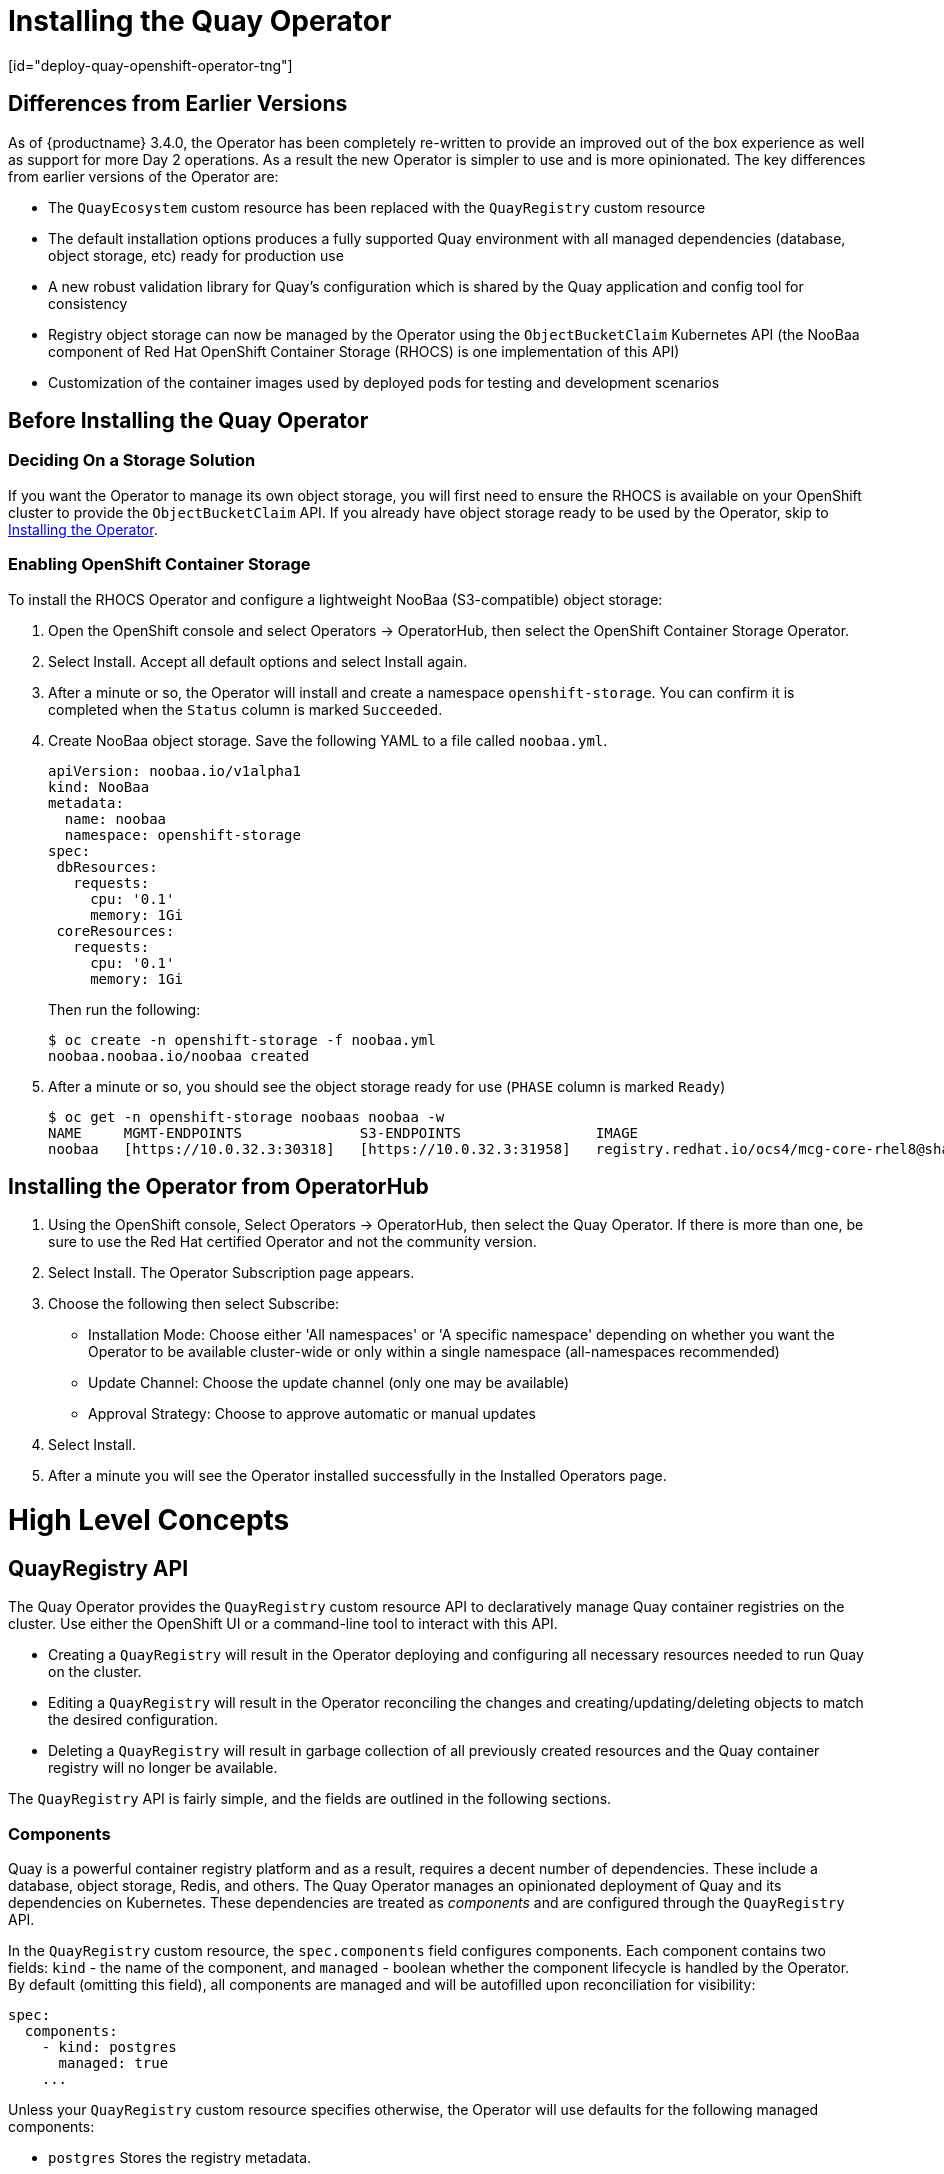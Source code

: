= Installing the Quay Operator
[id="deploy-quay-openshift-operator-tng"]

== Differences from Earlier Versions

As of {productname} 3.4.0, the Operator has been completely re-written to provide an improved out of the box experience as well as support for more Day 2 operations.  As a result the new Operator is simpler to use and is more opinionated.  The key differences from earlier versions of the Operator are:

* The `QuayEcosystem` custom resource has been replaced with the `QuayRegistry` custom resource
* The default installation options produces a fully supported Quay environment with all managed dependencies (database, object storage, etc) ready for production use
* A new robust validation library for Quay's configuration which is shared by the Quay application and config tool for consistency
* Registry object storage can now be managed by the Operator using the `ObjectBucketClaim` Kubernetes API (the NooBaa component of Red Hat OpenShift Container Storage (RHOCS) is one implementation of this API)
* Customization of the container images used by deployed pods for testing and development scenarios

== Before Installing the Quay Operator

=== Deciding On a Storage Solution

If you want the Operator to manage its own object storage, you will first need to ensure the RHOCS is available on your OpenShift cluster to provide the `ObjectBucketClaim` API.  If you already have object storage ready to be used by the Operator, skip to xref:Installing the Operator from OperatorHub[Installing the Operator].

=== Enabling OpenShift Container Storage

To install the RHOCS Operator and configure a lightweight NooBaa (S3-compatible) object storage:

. Open the OpenShift console and select Operators -> OperatorHub, then select the OpenShift Container Storage Operator. 
. Select Install.  Accept all default options and select Install again.
. After a minute or so, the Operator will install and create a namespace `openshift-storage`.  You can confirm it is completed when the `Status` column is marked `Succeeded`.
. Create NooBaa object storage.  Save the following YAML to a file called `noobaa.yml`.
+
```
apiVersion: noobaa.io/v1alpha1
kind: NooBaa
metadata:
  name: noobaa
  namespace: openshift-storage
spec:
 dbResources:
   requests:
     cpu: '0.1'
     memory: 1Gi
 coreResources:
   requests:
     cpu: '0.1'
     memory: 1Gi
```
+
Then run the following:
+
```
$ oc create -n openshift-storage -f noobaa.yml
noobaa.noobaa.io/noobaa created
```
+
. After a minute or so, you should see the object storage ready for use (`PHASE` column is marked `Ready`)
+
```
$ oc get -n openshift-storage noobaas noobaa -w
NAME     MGMT-ENDPOINTS              S3-ENDPOINTS                IMAGE                                                                                                            PHASE   AGE
noobaa   [https://10.0.32.3:30318]   [https://10.0.32.3:31958]   registry.redhat.io/ocs4/mcg-core-rhel8@sha256:56624aa7dd4ca178c1887343c7445a9425a841600b1309f6deace37ce6b8678d   Ready   3d18h
```

== Installing the Operator from OperatorHub

. Using the OpenShift console, Select Operators -> OperatorHub, then select the Quay Operator. If there is more than one, be sure to use the Red Hat certified Operator and not the community version.

. Select Install. The Operator Subscription page appears.

. Choose the following then select Subscribe:

* Installation Mode: Choose either 'All namespaces' or 'A specific namespace' depending on whether you want the Operator to be available cluster-wide or only within a single namespace (all-namespaces recommended)

* Update Channel: Choose the update channel (only one may be available)

* Approval Strategy: Choose to approve automatic or manual updates

. Select Install.

. After a minute you will see the Operator installed successfully in the Installed Operators page.

= High Level Concepts

== QuayRegistry API

The Quay Operator provides the `QuayRegistry` custom resource API to declaratively manage Quay container registries on the cluster. Use either the OpenShift UI or a command-line tool to interact with this API.

* Creating a `QuayRegistry` will result in the Operator deploying and configuring all necessary resources needed to run Quay on the cluster.
* Editing a `QuayRegistry` will result in the Operator reconciling the changes and creating/updating/deleting objects to match the desired configuration.
* Deleting a `QuayRegistry` will result in garbage collection of all previously created resources and the Quay container registry will no longer be available.

The `QuayRegistry` API is fairly simple, and the fields are outlined in the following sections.

=== Components

Quay is a powerful container registry platform and as a result, requires a decent number of dependencies. These include a database, object storage, Redis, and others. The Quay Operator manages an opinionated deployment of Quay and its dependencies on Kubernetes. These dependencies are treated as _components_ and are configured through the `QuayRegistry` API.

In the `QuayRegistry` custom resource, the `spec.components` field configures components. Each component contains two fields: `kind` - the name of the component, and `managed` - boolean whether the component lifecycle is handled by the Operator. By default (omitting this field), all components are managed and will be autofilled upon reconciliation for visibility:

[source,yaml]
----
spec:
  components:
    - kind: postgres
      managed: true
    ...
----

Unless your `QuayRegistry` custom resource specifies otherwise, the Operator will use defaults for the following managed components:

* `postgres`  Stores the registry metadata.
ifeval::["{productname}" == "Red Hat Quay"]
Uses a version of Postgres 10 from the link:https://www.softwarecollections.org/en/[Software Collections].
endif::[]
ifeval::["{productname}" == "Project Quay"]
Uses an upstream (CentOS) version of Postgres 10.
endif::[]
* `redis`  Handles Quay builder coordination and some internal logging.
* `objectstorage`  Stores image layer blobs.  Utilizes the `ObjectBucketClaim` Kubernetes API which is provided by Noobaa/RHOCS.
* `clair`  Provides image vulnerability scanning.
* `horizontalpodautoscaler`  Adjusts the number of Quay pods depending on memory/cpu consumption.
* `mirror`  Configures a repository mirror worker (to support optional repository mirroring).
* `route`  Provides an external entrypoint to the Quay registry from outside of OpenShift.

==== Considerations For Managed Components

While the Operator will handle any required configuration and installation work needed for {productname} to use the managed components, there are several considerations to keep in mind.

* Database backups should be performed regularly using either the supplied tools on the Postgres image or your own backup infrastructure.  The Operator does not currently ensure the Postgres database is backed up.
* Restoring the Postgres database from a backup must be done using Postgres tools and procedures.  Be aware that your Quay `Pods` should not be running while the database restore is in progress.
* Database disk space is allocated automatically by the Operator with 50 GiB. This number represents a usable amount of storage for most small to medium {productname} installations but may not be sufficient for your use cases. Resizing the database volume is currently not handled by the Operator.
* Object storage disk space is allocated automatically by the Operator with 50 GiB. This number represents a usable amount of storage for most small to medium {productname} installations but may not be sufficient for your use cases. Resizing the RHOCS volume is currently not handled by the Operator.  See the section below on resizing managed storage for more details.
* The Operator will deploy an OpenShift `Route` as the default entrypoint to the registry.  If you prefer a different entrypoint (e.g. `Ingress` or direct `Service` access that configuration will need to be done manually).

If any of these considerations are unacceptable for your environment, it would be suggested to provide the Operator with unmanaged resources or overrides as described in the following sections.

==== Using Existing (Un-Managed) Components With the Quay Operator

If you have existing components such as Postgres, Redis or object storage that you would like to use with Quay, you first configure them within the Quay configuration bundle (`config.yaml`) and then reference the bundle in your `QuayRegistry` (as a Kubernetes `Secret`) while indicating which components are unmanaged.

For example, to use an existing Postgres database:

. Create a `Secret` with the necessary database fields in a `config.yaml` file:
+
.config.yaml:
[source,yaml]
----
DB_URI: postgresql://test-quay-database:postgres@test-quay-database:5432/test-quay-database 
----
+
----
$ kubectl create secret generic --from-file config.yaml=./config.yaml test-config-bundle
----
+
. Create a QuayRegistry which marks postgres component as unmanaged and references the created Secret:
+
.quayregistry.yaml
[source,yaml]
----
apiVersion: quay.redhat.com/v1
kind: QuayRegistry
metadata:
  name: test
spec:
  configBundleSecret: test-config-bundle
  components:
    - kind: postgres
      managed: false
----
+
The deployed Quay application will now use the external database.

[NOTE]
====
The Quay config editor can also be used to create or modify an existing config bundle and simplify the process of updating the Kubernetes `Secret`, especially for multiple changes.  When Quay's configuration is changed via the config editor and sent to the Operator, the Quay deployment will be updated to reflect the new configuration.
====

=== Config Bundle Secret

The `spec.configBundleSecret` field is a reference to the `metadata.name` of a `Secret` in the same namespace as the `QuayRegistry`. This `Secret` must contain a `config.yaml` key/value pair. This `config.yaml` file is a Quay config YAML file. This field is optional, and will be auto-filled by the Operator if not provided. If provided, it serves as the base set of config fields which are later merged with other fields from any managed components to form a final output `Secret`, which is then mounted into the Quay application pods.

=== AWS S3 CloudFront

If you use AWS S3 CloudFront for backend registry storage, specify the private key as shown in the following example:
....
$ oc create secret generic --from-file config.yaml=./config_awss3cloudfront.yaml --from-file default-cloudfront-signing-key.pem=./default-cloudfront-signing-key.pem test-config-bundle
....

== QuayRegistry Status

Lifecycle observability for a given Quay deployment is reported in the `status` section of the corresponding `QuayRegistry` object. The Operator constantly updates this section, and this should be the first place to look for any problems or state changes in Quay or its managed dependencies.

=== Registry Endpoint

Once Quay is ready to be used, the `status.registryEndpoint` field will be populated with the publicly available hostname of the registry.

=== Config Editor Endpoint

Access Quay's UI-based config editor using `status.configEditorEndpoint`.

=== Config Editor Credentials Secret

The username/password for the config editor UI will be stored in a `Secret` in the same namespace as the `QuayRegistry` referenced by `status.configEditorCredentialsSecret`.

=== Current Version

The current version of Quay that is running will be reported in `status.currentVersion`.

=== Conditions

Certain conditions will be reported in `status.conditions`.

= Deploying Quay using the Quay Operator

== Creating a Quay Registry

The default configuration tells the Operator to manage all of Quay's dependencies (database, Redis, object storage, etc). 

=== OpenShift Console

. Select Operators -> Installed Operators, then select the Quay Operator to navigate to the Operator detail view.
. Click 'Create Instance' on the 'Quay Registry' tile under 'Provided APIs'.
. Optionally change the 'Name' of the `QuayRegistry`. This will affect the hostname of the registry. All other fields have been populated with defaults.
. Click 'Create' to submit the `QuayRegistry` to be deployed by the Quay Operator.
. You should be redirected to the `QuayRegistry` list view. Click on the `QuayRegistry` you just created to see the detail view.
. Once the 'Registry Endpoint' has a value, click it to access your new Quay registry via the UI. You can now select 'Create Account' to create a user and sign in.

=== Command Line

The same result can be achieved using the CLI. 

. Create the following `QuayRegistry` custom resource in a file called `quay.yaml`.
+
.quay.yaml:
[source,yaml]
----
apiVersion: quay.redhat.com/v1
kind: QuayRegistry
metadata:
  name: my-registry
----

. Create the `QuayRegistry` in your namespace:
+
```sh
$ oc create -n <your-namespace> -f quay.yaml
```

. Wait until the `status.registryEndpoint` is populated.
+
```sh
$ oc get -n <your-namespace> quayregistry my-registry -o jsonpath="{.status.registryEndpoint}" -w
```

. Once the `status.registryEndpoint` has a value, navigate to it using your web browser to access your new Quay registry via the UI. You can now select 'Create Account' to create a user and sign in.

== Deploying Quay on infrastructure nodes

By default, Quay-related pods are placed on arbitrary worker nodes when using the Operator to deploy the registry.

You can specify a set of nodes to host infrastructure components only. You apply specific Kubernetes labels to these nodes and then update the infrastructure components to run on only those nodes. In this section, you will see how to label infrastructure nodes and then control the placement of Quay pods on these nodes. 

=== Label nodes for infrastructure use

In the cluster used in this example, there are three master nodes and six worker nodes:

----
$ oc get nodes
NAME                                               STATUS   ROLES    AGE     VERSION
user1-jcnp6-master-0.c.quay-devel.internal         Ready    master   3h30m   v1.20.0+ba45583
user1-jcnp6-master-1.c.quay-devel.internal         Ready    master   3h30m   v1.20.0+ba45583
user1-jcnp6-master-2.c.quay-devel.internal         Ready    master   3h30m   v1.20.0+ba45583
user1-jcnp6-worker-b-65plj.c.quay-devel.internal   Ready    worker   3h21m   v1.20.0+ba45583
user1-jcnp6-worker-b-jr7hc.c.quay-devel.internal   Ready    worker   3h21m   v1.20.0+ba45583
user1-jcnp6-worker-c-jrq4v.c.quay-devel.internal   Ready    worker   3h21m   v1.20.0+ba45583
user1-jcnp6-worker-c-pwxfp.c.quay-devel.internal   Ready    worker   3h21m   v1.20.0+ba45583
user1-jcnp6-worker-d-h5tv2.c.quay-devel.internal   Ready    worker   3h22m   v1.20.0+ba45583
user1-jcnp6-worker-d-m9gg4.c.quay-devel.internal   Ready    worker   3h21m   v1.20.0+ba45583
----

Label the final three worker nodes for infrastructure use:

----
$ oc label node --overwrite user1-jcnp6-worker-c-pwxfp.c.quay-devel.internal node-role.kubernetes.io/infra=
$ oc label node --overwrite user1-jcnp6-worker-d-h5tv2.c.quay-devel.internal node-role.kubernetes.io/infra=
$ oc label node --overwrite user1-jcnp6-worker-d-m9gg4.c.quay-devel.internal node-role.kubernetes.io/infra=
----

Now, when you list the nodes in the cluster, the last 3 worker nodes will have an added role of `infra`:

----
$ oc get nodes
NAME                                               STATUS   ROLES          AGE     VERSION
user1-jcnp6-master-0.c.quay-devel.internal         Ready    master         4h14m   v1.20.0+ba45583
user1-jcnp6-master-1.c.quay-devel.internal         Ready    master         4h15m   v1.20.0+ba45583
user1-jcnp6-master-2.c.quay-devel.internal         Ready    master         4h14m   v1.20.0+ba45583
user1-jcnp6-worker-b-65plj.c.quay-devel.internal   Ready    worker         4h6m    v1.20.0+ba45583
user1-jcnp6-worker-b-jr7hc.c.quay-devel.internal   Ready    worker         4h5m    v1.20.0+ba45583
user1-jcnp6-worker-c-jrq4v.c.quay-devel.internal   Ready    worker         4h5m    v1.20.0+ba45583
user1-jcnp6-worker-c-pwxfp.c.quay-devel.internal   Ready    infra,worker   4h6m    v1.20.0+ba45583
user1-jcnp6-worker-d-h5tv2.c.quay-devel.internal   Ready    infra,worker   4h6m    v1.20.0+ba45583
user1-jcnp6-worker-d-m9gg4.c.quay-devel.internal   Ready    infra,worker   4h6m    v1.20.0+ba45583
----

With an infra node being assigned as a worker, there is a chance that user workloads could get inadvertently assigned to an infra node. To avoid this, you can apply a taint to the infra node and then add tolerations for the pods you want to control.

----
$ oc adm taint nodes user1-jcnp6-worker-c-pwxfp.c.quay-devel.internal node-role.kubernetes.io/infra:NoSchedule
$ oc adm taint nodes user1-jcnp6-worker-d-h5tv2.c.quay-devel.internal node-role.kubernetes.io/infra:NoSchedule
$ oc adm taint nodes user1-jcnp6-worker-d-m9gg4.c.quay-devel.internal node-role.kubernetes.io/infra:NoSchedule
----

=== Create a Project with node selector and toleration

If you have already deployed Quay using the Quay Operator, remove the installed operator and any specific namespace(s) you created for the deployment.

Create a Project resource, specifying a node selector and toleration as shown in the following example:

.quay-registry.yaml
----
kind: Project
apiVersion: project.openshift.io/v1
metadata:
  name: quay-registry
  annotations:
    openshift.io/node-selector: 'node-role.kubernetes.io/infra='
    scheduler.alpha.kubernetes.io/defaultTolerations: >-
      [{"operator": "Exists", "effect": "NoSchedule", "key":
      "node-role.kubernetes.io/infra"}
      ]
----

Use the `oc apply` command to create the Project:

----
$ oc apply -f quay-registry.yaml
project.project.openshift.io/quay-registry created
----

Any subsequent resources created in the `quay-registry` namespace should now be scheduled on the dedicated infrastructure nodes.


=== Install the Quay Operator in the namespace 

When installing the Quay Operator, specify the appropriate project namespace explicitly, in this case `quay-registry`. This will result in the operator pod itself landing on one of the three infrastructure nodes:

----
$ oc get pods -n quay-registry -o wide
NAME                                    READY   STATUS    RESTARTS   AGE   IP            NODE                                               
quay-operator.v3.4.1-6f6597d8d8-bd4dp   1/1     Running   0          30s   10.131.0.16   user1-jcnp6-worker-d-h5tv2.c.quay-devel.internal 
----

=== Create the registry

Create the registry as explained earlier, and then wait for the deployment to be ready. When you list the Quay pods, you should now see that they have only been scheduled on the three nodes that you have labelled for infrastructure purposes:

----
$ oc get pods -n quay-registry -o wide
NAME                                                   READY   STATUS      RESTARTS   AGE     IP            NODE                                                 
example-registry-clair-app-789d6d984d-gpbwd            1/1     Running     1          5m57s   10.130.2.80   user1-jcnp6-worker-d-m9gg4.c.quay-devel.internal
example-registry-clair-postgres-7c8697f5-zkzht         1/1     Running     0          4m53s   10.129.2.19   user1-jcnp6-worker-c-pwxfp.c.quay-devel.internal
example-registry-quay-app-56dd755b6d-glbf7             1/1     Running     1          5m57s   10.129.2.17   user1-jcnp6-worker-c-pwxfp.c.quay-devel.internal
example-registry-quay-config-editor-7bf9bccc7b-dpc6d   1/1     Running     0          5m57s   10.131.0.23   user1-jcnp6-worker-d-h5tv2.c.quay-devel.internal
example-registry-quay-database-8dc7cfd69-dr2cc         1/1     Running     0          5m43s   10.129.2.18   user1-jcnp6-worker-c-pwxfp.c.quay-devel.internal
example-registry-quay-mirror-78df886bcc-v75p9          1/1     Running     0          5m16s   10.131.0.24   user1-jcnp6-worker-d-h5tv2.c.quay-devel.internal
example-registry-quay-postgres-init-8s8g9              0/1     Completed   0          5m54s   10.130.2.79   user1-jcnp6-worker-d-m9gg4.c.quay-devel.internal
example-registry-quay-redis-5688ddcdb6-ndp4t           1/1     Running     0          5m56s   10.130.2.78   user1-jcnp6-worker-d-m9gg4.c.quay-devel.internal
quay-operator.v3.4.1-6f6597d8d8-bd4dp                  1/1     Running     0          22m     10.131.0.16   user1-jcnp6-worker-d-h5tv2.c.quay-devel.internal
----


== Upgrading Quay using the Quay Operator

The Quay Operator follows a _synchronized versioning_ scheme, which means that each version of the Operator is tied to the version of Quay and its components which it manages. There is no field on the `QuayRegistry` custom resource which sets the version of Quay to deploy; the Operator only knows how to deploy a single version of all components. This scheme was chosen to ensure that all components work well together and to reduce complexity of the Operator needing to know how to manage the lifecycles of many different versions of Quay on Kubernetes.

=== Operator Lifecycle Manager

The Quay Operator should be installed and upgraded using the link:https://docs.openshift.com/container-platform/4.6/operators/understanding/olm/olm-understanding-olm.html[Operator Lifecycle Manager (OLM)]. This powerful and complex piece of software takes care of the full lifecycle of Operators, including installation, configuration, automatic upgrades, UX enhancements, etc. When creating a `Subscription` with the default `approvalStrategy: Automatic`, OLM will automatically upgrade the Quay Operator whenever a new version becomes available. **NOTE**: 

[WARNING]
====
When the Quay Operator is installed via Operator Lifecycle Manager it may be configured to support automatic or manual upgrades.  This option is shown on the Operator Hub page for the Quay Operator during installation.  It can also be found in the Quay Operator `Subscription` object via the `approvalStrategy` field.  Choosing Automatic` means that your Quay Operator will automatically be upgraded whenever a new Operator version is released.  If this is not desireable, then the `Manual` approval strategy should be selected.
====

=== Upgrading a QuayRegistry

When the Quay Operator starts up, it immediately looks for any `QuayRegistries` it can find in the namespace(s) it is configured to watch. When it finds one, the following logic is used:

* If `status.currentVersion` is unset, reconcile as normal.
* If `status.currentVersion` equals the Operator version, reconcile as normal.
* If `status.currentVersion` does not equal the Operator version, check if it can be upgraded. If it can, perform upgrade tasks and set the `status.currentVersion` to the Operator's version once complete. If it cannot be upgraded, return an error and leave the `QuayRegistry` and its deployed Kubernetes objects alone.

=== Upgrading a QuayEcosystem

Upgrades are supported from previous versions of the Operator which used the `QuayEcosystem` API for a limited set of configurations. To ensure that migrations do not happen unexpectedly, a special label needs to be applied to the `QuayEcosystem` for it to be migrated. A new `QuayRegistry` will be created for the Operator to manage, but the old `QuayEcosystem` will remain until manually deleted to ensure that you can roll back and still access Quay in case anything goes wrong. To migrate an existing `QuayEcosystem` to a new `QuayRegistry`, follow these steps:

. Add `"quay-operator/migrate": "true"` to the `metadata.labels` of the `QuayEcosystem`.

. Wait for a `QuayRegistry` to be created with the same `metadata.name` as your `QuayEcosystem`. The `QuayEcosystem` will be marked with the label `"quay-operator/migration-complete": "true"`.

. Once the `status.registryEndpoint` of the new `QuayRegistry` is set, access Quay and confirm all data and settings were migrated successfully.

. When you are confident everything worked correctly, you may delete the `QuayEcosystem` and Kubernetes garbage collection will clean up all old resources.

==== Reverting QuayEcosystem Upgrade

If something goes wrong during the automatic upgrade from `QuayEcosystem` to `QuayRegistry`, follow these steps to revert back to using the `QuayEcosystem`:

* Delete the `QuayRegistry` using either the UI or `kubectl`:
```sh
$ kubectl delete -n <namespace> quayregistry <quayecosystem-name>
```

* If external access was provided using a `Route`, change the `Route` to point back to the original `Service` using the UI or `kubectl`.

[NOTE]
====
If your `QuayEcosystem` was managing the Postgres database, the upgrade process will migrate your data to a new Postgres database managed by the upgraded Operator.  Your old database will not be changed or removed but Quay will no longer use it once the migration is completed.  If there are issues during the data migration, the upgrade process will exit and it is recommended that you continue with your database as an unmanaged component.
====

==== Supported QuayEcosystem Configurations for Upgrades

The Quay Operator will report errors in its logs and in `status.conditions` if migrating a `QuayEcosystem` component fails or is unsupported. All unmanaged components should migrate successfully because no Kubernetes resources need to be adopted and all the necessary values are already provided in Quay's `config.yaml`.

*Database*

Ephemeral database not supported (`volumeSize` field must be set).

*Redis*

Nothing special needed.

*External Access*

Only `Route` access supported for automatic migration. Manual migration required for other methods.

* `LoadBalancer` without custom hostname:
After the `QuayEcosystem` is marked with label `"quay-operator/migration-complete": "true"`, delete the `metadata.ownerReferences` field from existing `Service` _before_ deleting the `QuayEcosystem` to prevent Kubernetes from garbage collecting the `Service` and removing the load balancer. A new `Service` will be created with `metadata.name` format `<QuayEcosystem-name>-quay-app`. Edit the `spec.selector` of the existing `Service` to match the `spec.selector` of the new `Service` so traffic to the old load balancer endpoint will now be directed to the new pods. You are now responsible for the old `Service`; the Quay Operator will not manage it.

* `LoadBalancer`/`NodePort`/`Ingress` with custom hostname:
A new `Service` of type `LoadBalancer` will be created with `metadata.name` format `<QuayEcosystem-name>-quay-app`. Change your DNS settings to point to the `status.loadBalancer` endpoint provided by the new `Service`.

*Clair*

Nothing special needed.

*Object Storage*

`QuayEcosystem` did not have a managed object storage component, so object storage will always be marked as unmanaged. Local storage is not supported.

*Repository Mirroring*

Nothing special needed.

= Advanced Concepts

== Customizing the Quay Deployment

The Quay Operator takes an opinionated strategy towards deploying Quay and its dependencies, however there are places where the Quay deployment can be customized.  

=== Quay Application Configuration

Once deployed, the Quay application itself can be configured as normal using the config editor UI or by modifying the `Secret` containing the Quay configuration bundle.  The Operator uses the `Secret` named in the `spec.configBundleSecret` field but does not watch this resource for changes.  It is recommended that configuration changes be made to a new `Secret` resource and the `spec.configBundleSecret` field be updated to reflect the change.  In the event there are issues with the new configuration, it is simple to revert the value of `spec.configBundleSecret` to the older `Secret`.

=== Customizing External Access to the Registry

When running on OpenShift, the `Routes` API is available and will automatically be used as a managed component. After creating the QuayRegistry, the external access point can be found in the status block of the `QuayRegistry`:

[source,yaml]
----
status:
  registryEndpoint: some-quay.my-namespace.apps.mycluster.com
----

The Operator creates a Service of `type: Loadbalancer` for your registry.  You can configure your DNS provider to point the `SERVER_HOSTNAME` to the external IP address of the service.

```
$ oc get services -n <namespace>
NAME                    TYPE        CLUSTER-IP       EXTERNAL-IP          PORT(S)             AGE
some-quay               ClusterIP   172.30.143.199   34.123.133.39        443/TCP,9091/TCP    23h
```

==== Using a Custom Hostname and TLS

By default, a `Route` will be created with the default generated hostname and a certificate/key pair will be generated for TLS.  If you want to access {productname} using a custom hostname and bring your own TLS certificate/key pair, follow these steps.

Because Quay will use TLS for in-cluster communication with other services within Kubernetes (like Clair), you must ensure that the certificate/key pair you use has Subject Alternative Names (SANs) for each of the following hostname patterns:

- `<quayregistry-name>-quay-app`
- `<quayregistry-name>-quay-app.<quayregistry-namespace>.svc`
- `<quayregistry-name>-quay-app.<quayregistry-namespace>.svc.cluster.local`

If `FEATURE_BUILD_SUPPORT: true`, then make sure the certificate/key pair also includes `BUILDMAN_HOSTNAME`.

If all of the above hostnames are not included as SANs, then the Quay Operator will reject your provided certificate/key pair and generate one to be used by {productname}.

Next, create a `Secret` with the following content:

[source,yaml]
----
apiVersion: v1
kind: Secret
metadata:
  name: my-config-bundle
data:
  config.yaml: <must include SERVER_HOSTNAME field with your custom hostname>
  ssl.cert: <your TLS certificate>
  ssl.key: <your TLS key>
----

Then, create a QuayRegistry which references the created `Secret`:

[source,yaml]
----
apiVersion: quay.redhat.com/v1
kind: QuayRegistry
metadata:
  name: some-quay
spec:
  configBundleSecret: my-config-bundle
----


=== Disabling Route Component

To prevent the Operator from creating a `Route`, mark the component as unmanaged in the `QuayRegistry`:

[source,yaml]
----
apiVersion: quay.redhat.com/v1
kind: QuayRegistry
metadata:
  name: some-quay
spec:
  components:
    - kind: route
      managed: false
----

[NOTE]
====
Disabling the default `Route` means you are now responsible for creating a `Route`, `Service`, or `Ingress` in order to access the Quay instance and that whatever DNS you use must match the `SERVER_HOSTNAME` in the Quay config.
====

=== Resizing Managed Storage

The Quay Operator creates default object storage using the defaults provided by RHOCS when creating a `NooBaa` object (50 Gib).  There are two ways to extend this storage; you can resize an existing PVC or add more PVCs to a new storage pool.

==== Resize Noobaa PVC

. Log into the OpenShift console and select `Storage` -> `Persistent Volume Claims`.
. Select the `PersistentVolumeClaim` named like `noobaa-default-backing-store-noobaa-pvc-*`.
. From the Action menu, select `Expand PVC`.
. Enter the new size of the Persistent Volume Claim and select `Expand`.

After a few minutes (depending on the size of the PVC), the expanded size should reflect in the PVC's `Capacity` field.

[NOTE]
====
Expanding CSI volumes is a Technology Preview feature only. For more information, see link:https://access.redhat.com/documentation/en-us/openshift_container_platform/4.6/html/storage/expanding-persistent-volumes[]. 
====

==== Add Another Storage Pool

. Log into the OpenShift console and select `Networking` -> `Routes`.  Make sure the `openshift-storage` project is selected.
. Click on the `Location` field for the `noobaa-mgmt` Route.
. Log into the Noobaa Management Console.
. On the main dashboard, under `Storage Resources`, select `Add Storage Resources`.
. Select `Deploy Kubernetes Pool`
. Enter a new pool name.  Click `Next`.
. Choose the number of Pods to manage the pool and set the size per node.  Click `Next`.
. Click `Deploy`.

After a few minutes, the additional storage pool will be added to the Noobaa resources and available for use by {productname}.

=== Disabling the Horizontal Pod Autoscaler

If you wish to disable autoscaling or create your own `HorizontalPodAutoscaler`, simply specify the component as unmanaged in the `QuayRegistry` instance:

[source,yaml]
----
apiVersion: quay.redhat.com/v1
kind: QuayRegistry
metadata:
  name: some-quay
spec:
  components:
    - kind: horizontalpodautoscaler
      managed: false
----

=== Customizing Default Operator Images

[NOTE]
====
Using this mechanism is not supported for production Quay environments and is strongly encouraged only for development/testing purposes.  There is no guarantee your deployment will work correctly when using non-default images with the Quay Operator.
====

In certain circumstances, it may be useful to override the default images used by the Operator.  This can be done by setting one or more environment variables in the Quay Operator `ClusterServiceVersion`.

==== Environment Variables
The following environment variables are used in the Operator to override component images:

[cols=2*]
|===
|Environment Variable
|Component

|`RELATED_IMAGE_COMPONENT_QUAY`
|`base`

|`RELATED_IMAGE_COMPONENT_CLAIR`
|`clair`

|`RELATED_IMAGE_COMPONENT_POSTGRES`
|`postgres` and `clair` databases

|`RELATED_IMAGE_COMPONENT_REDIS`
|`redis`
|===

[NOTE]
====
Override images *must* be referenced by manifest (@sha256:), not by tag (:latest).
====

==== Applying Overrides to a Running Operator

When the Quay Operator is installed in a cluster via the link:https://docs.openshift.com/container-platform/4.6/operators/understanding/olm/olm-understanding-olm.html[Operator Lifecycle Manager (OLM)], the managed component container images can be easily overridden by modifying the `ClusterServiceVersion` object, which is OLM's representation of a running Operator in the cluster. Find the Quay Operator's `ClusterServiceVersion` either by using a Kubernetes UI or `kubectl`/`oc`:

```
$ oc get clusterserviceversions -n <your-namespace>
```

Using the UI, `oc edit`, or any other method, modify the Quay `ClusterServiceVersion` to include the environment variables outlined above to point to the override images:

*JSONPath*: `spec.install.spec.deployments[0].spec.template.spec.containers[0].env`

[source,yaml]
----
- name: RELATED_IMAGE_COMPONENT_QUAY
  value: quay.io/projectquay/quay@sha256:c35f5af964431673f4ff5c9e90bdf45f19e38b8742b5903d41c10cc7f6339a6d
- name: RELATED_IMAGE_COMPONENT_CLAIR
  value: quay.io/projectquay/clair@sha256:70c99feceb4c0973540d22e740659cd8d616775d3ad1c1698ddf71d0221f3ce6
- name: RELATED_IMAGE_COMPONENT_POSTGRES
  value: centos/postgresql-10-centos7@sha256:de1560cb35e5ec643e7b3a772ebaac8e3a7a2a8e8271d9e91ff023539b4dfb33
- name: RELATED_IMAGE_COMPONENT_REDIS
  value: centos/redis-32-centos7@sha256:06dbb609484330ec6be6090109f1fa16e936afcf975d1cbc5fff3e6c7cae7542
----

Note that this is done at the Operator level, so every QuayRegistry will be deployed using these same overrides.

